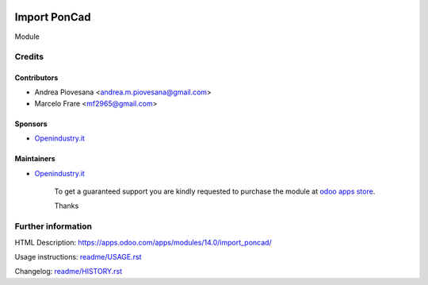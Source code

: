.. image:: https://img.shields.io/badge/licence-AGPL--3-blue.svg
   :target: http://www.gnu.org/licenses/agpl-3.0-standalone.html
   :alt: License: AGPL-3

=============
Import PonCad
=============

Module

Credits
=======

Contributors
------------
* Andrea Piovesana <andrea.m.piovesana@gmail.com>
* Marcelo Frare <mf2965@gmail.com>

Sponsors
--------
* `Openindustry.it <https://openindustry.it>`__

Maintainers
-----------
* `Openindustry.it <https://openindustry.it>`__

      To get a guaranteed support
      you are kindly requested to purchase the module
      at `odoo apps store <https://apps.odoo.com/>`__.

      Thanks

Further information
===================

HTML Description: https://apps.odoo.com/apps/modules/14.0/import_poncad/

Usage instructions: `<readme/USAGE.rst>`_

Changelog: `<readme/HISTORY.rst>`_


